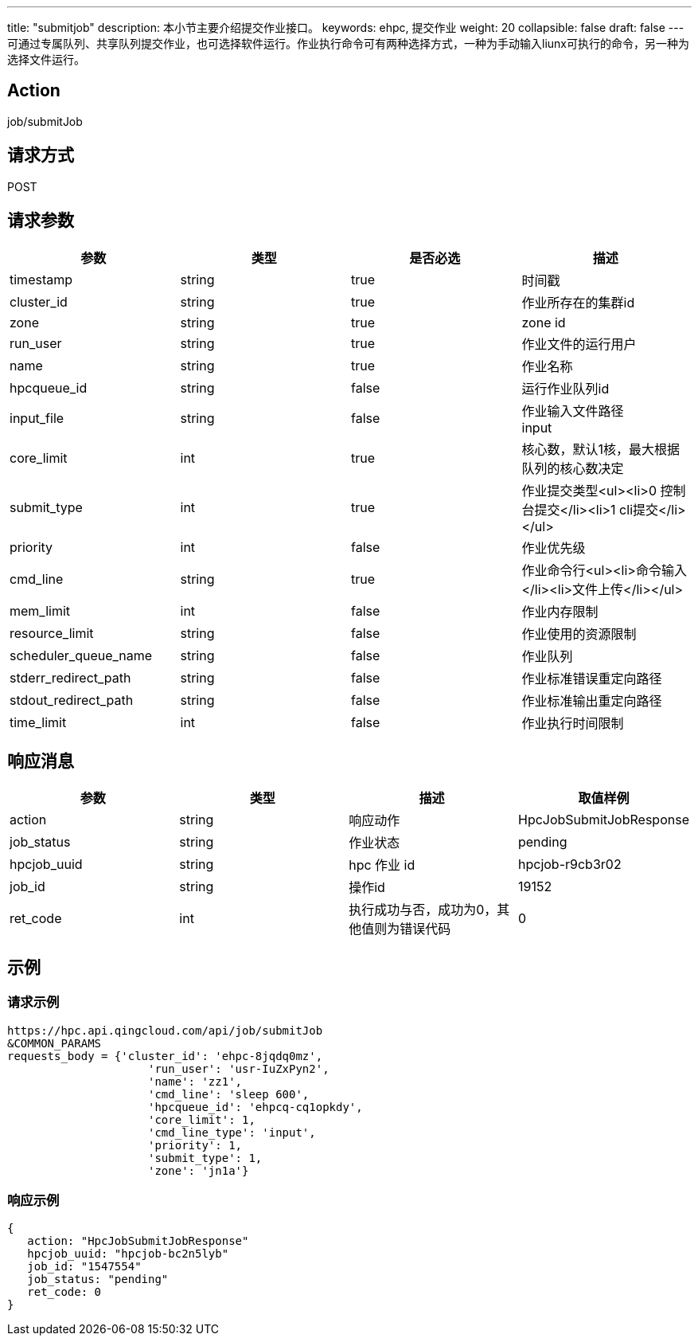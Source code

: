 ---
title: "submitjob"
description: 本小节主要介绍提交作业接口。
keywords: ehpc, 提交作业
weight: 20
collapsible: false
draft: false
---
可通过专属队列、共享队列提交作业，也可选择软件运行。作业执行命令可有两种选择方式，一种为手动输入liunx可执行的命令，另一种为选择文件运行。

== Action

job/submitJob

== 请求方式

POST

== 请求参数

|===
| 参数 | 类型 | 是否必选 | 描述

| timestamp
| string
| true
| 时间戳

| cluster_id
| string
| true
| 作业所存在的集群id

| zone
| string
| true
| zone id

| run_user
| string
| true
| 作业文件的运行用户

| name
| string
| true
| 作业名称

| hpcqueue_id
| string
| false
| 运行作业队列id

| input_file
| string
| false
| 作业输入文件路径 +
input

| core_limit
| int
| true
| 核心数，默认1核，最大根据队列的核心数决定

| submit_type
| int
| true
| 作业提交类型<ul><li>0 控制台提交</li><li>1 cli提交</li></ul>

| priority
| int
| false
| 作业优先级

| cmd_line
| string
| true
| 作业命令行<ul><li>命令输入</li><li>文件上传</li></ul>

| mem_limit
| int
| false
| 作业内存限制

| resource_limit
| string
| false
| 作业使用的资源限制

| scheduler_queue_name
| string
| false
| 作业队列

| stderr_redirect_path
| string
| false
| 作业标准错误重定向路径

| stdout_redirect_path
| string
| false
| 作业标准输出重定向路径

| time_limit
| int
| false
| 作业执行时间限制
|===

== 响应消息

|===
| 参数 | 类型 | 描述 | 取值样例

| action
| string
| 响应动作
| HpcJobSubmitJobResponse

| job_status
| string
| 作业状态
| pending

| hpcjob_uuid
| string
| hpc 作业 id
| hpcjob-r9cb3r02

| job_id
| string
| 操作id
| 19152

| ret_code
| int
| 执行成功与否，成功为0，其他值则为错误代码
| 0
|===

== 示例

=== 请求示例

[,url]
----
https://hpc.api.qingcloud.com/api/job/submitJob
&COMMON_PARAMS
requests_body = {'cluster_id': 'ehpc-8jqdq0mz',
                     'run_user': 'usr-IuZxPyn2',
                     'name': 'zz1',
                     'cmd_line': 'sleep 600',
                     'hpcqueue_id': 'ehpcq-cq1opkdy',
                     'core_limit': 1,
                     'cmd_line_type': 'input',
                     'priority': 1,
                     'submit_type': 1,
                     'zone': 'jn1a'}
----

=== 响应示例

[,json]
----
{
   action: "HpcJobSubmitJobResponse"
   hpcjob_uuid: "hpcjob-bc2n5lyb"
   job_id: "1547554"
   job_status: "pending"
   ret_code: 0
}
----
